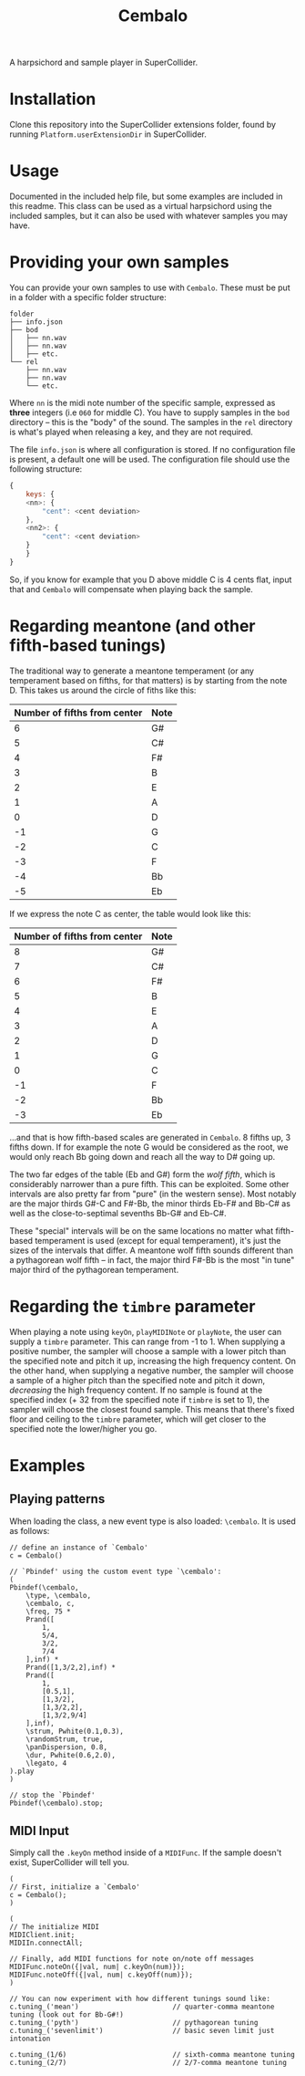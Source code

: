 #+title: Cembalo
A harpsichord and sample player in SuperCollider.

* Installation
Clone this repository into the SuperCollider extensions folder, found by running =Platform.userExtensionDir= in SuperCollider.

* Usage
Documented in the included help file, but some examples are included in this readme. This class can be used as a virtual harpsichord using the included samples, but it can also be used with whatever samples you may have.

* Providing your own samples
You can provide your own samples to use with =Cembalo=. These must be put in a folder with a specific folder structure:

#+begin_src text
folder
├── info.json
├── bod
│   ├── nn.wav
│   ├── nn.wav
│   ├── etc.
└── rel
    ├── nn.wav
    ├── nn.wav
    └── etc.
#+end_src

Where =nn= is the midi note number of the specific sample, expressed as *three* integers (i.e =060= for middle C). You have to supply samples in the =bod= directory -- this is the "body" of the sound. The samples in the =rel= directory is what's played when releasing a key, and they are not required.

The file =info.json= is where all configuration is stored. If no configuration file is present, a default one will be used. The configuration file should use the following structure:

#+begin_src js
{
    keys: {
	<nn>: {
	    "cent": <cent deviation>
	},
	<nn2>: {
	    "cent": <cent deviation>
	}
    }
}
#+end_src

So, if you know for example that you D above middle C is 4 cents flat, input that and =Cembalo= will compensate when playing back the sample.

* Regarding meantone (and other fifth-based tunings)
The traditional way to generate a meantone temperament (or any temperament based on fifths, for that matters) is by starting from the note D. This takes us around the circle of fiths like this:

| Number of fifths from center | Note |
|------------------------------+------|
|                            6 | G#   |
|                            5 | C#   |
|                            4 | F#   |
|                            3 | B    |
|                            2 | E    |
|                            1 | A    |
|                            0 | D    |
|                           -1 | G    |
|                           -2 | C    |
|                           -3 | F    |
|                           -4 | Bb   |
|                           -5 | Eb   |


If we express the note C as center, the table would look like this:

| Number of fifths from center | Note |
|------------------------------+------|
|                            8 | G#   |
|                            7 | C#   |
|                            6 | F#   |
|                            5 | B    |
|                            4 | E    |
|                            3 | A    |
|                            2 | D    |
|                            1 | G    |
|                            0 | C    |
|                           -1 | F    |
|                           -2 | Bb   |
|                           -3 | Eb   |

...and that is how fifth-based scales are generated in =Cembalo=. 8 fifths up, 3 fifths down. If for example the note G would be considered as the root, we would only reach Bb going down and reach all the way to D# going up.

The two far edges of the table (Eb and G#) form the /wolf fifth/, which is considerably narrower than a pure fifth. This can be exploited. Some other intervals are also pretty far from "pure" (in the western sense). Most notably are the major thirds G#-C and F#-Bb, the minor thirds Eb-F# and Bb-C# as well as the close-to-septimal sevenths Bb-G# and Eb-C#.

These "special" intervals will be on the same locations no matter what fifth-based temperament is used (except for equal temperament), it's just the sizes of the intervals that differ. A meantone wolf fifth sounds different than a pythagorean wolf fifth -- in fact, the major third F#-Bb is the most "in tune" major third of the pythagorean temperament.

* Regarding the =timbre= parameter
When playing a note using =keyOn=, =playMIDINote= or =playNote=, the user can supply a =timbre= parameter. This can range from -1 to 1. When supplying a positive number, the sampler will choose a sample with a lower pitch than the specified note and pitch it up, increasing the high frequency content. On the other hand, when supplying a negative number, the sampler will choose a sample of a higher pitch than the specified note and pitch it down, /decreasing/ the high frequency content. If no sample is found at the specified index (+ 32 from the specified note if =timbre= is set to 1), the sampler will choose the closest found sample. This means that there's fixed floor and ceiling to the =timbre= parameter, which will get closer to the specified note the lower/higher you go.

* Examples
** Playing patterns
When loading the class, a new event type is also loaded: =\cembalo=. It is used as follows:

#+begin_src sclang
// define an instance of `Cembalo'
c = Cembalo()

// `Pbindef' using the custom event type `\cembalo':
(
Pbindef(\cembalo,
	\type, \cembalo,
	\cembalo, c,
	\freq, 75 *
	Prand([
		1,
		5/4,
		3/2,
		7/4
	],inf) *
	Prand([1,3/2,2],inf) *
	Prand([
		1,
		[0.5,1],
		[1,3/2],
		[1,3/2,2],
		[1,3/2,9/4]
	],inf),
	\strum, Pwhite(0.1,0.3),
	\randomStrum, true,
	\panDispersion, 0.8,
	\dur, Pwhite(0.6,2.0),
	\legato, 4
).play
)

// stop the `Pbindef'
Pbindef(\cembalo).stop;
#+end_src
** MIDI Input
Simply call the =.keyOn= method inside of a =MIDIFunc=. If the sample doesn't exist, SuperCollider will tell you.

#+begin_src sclang
(
// First, initialize a `Cembalo'
c = Cembalo();
)

(
// The initialize MIDI
MIDIClient.init;
MIDIIn.connectAll;

// Finally, add MIDI functions for note on/note off messages
MIDIFunc.noteOn({|val, num| c.keyOn(num)});
MIDIFunc.noteOff({|val, num| c.keyOff(num)});
)

// You can now experiment with how different tunings sound like:
c.tuning_('mean') 						// quarter-comma meantone tuning (look out for Bb-G#!)
c.tuning_('pyth')						// pythagorean tuning
c.tuning_('sevenlimit')					// basic seven limit just intonation

c.tuning_(1/6)							// sixth-comma meantone tuning
c.tuning_(2/7)							// 2/7-comma meantone tuning
#+end_src

